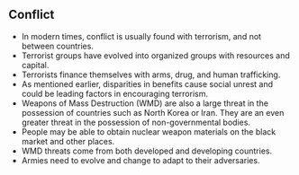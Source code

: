 ** Conflict
   
   - In modern times, conflict is usually found with terrorism, and not between countries.
   - Terrorist groups have evolved into organized groups with resources and capital.
   - Terrorists finance themselves with arms, drug, and human trafficking.
   - As mentioned earlier, disparities in benefits cause social unrest and could be leading factors in encouraging terrorism.
   - Weapons of Mass Destruction (WMD) are also a large threat in the possession of countries such as North Korea or Iran. They are an even greater threat in the possession of non-governmental bodies.
   - People may be able to obtain nuclear weapon materials on the black market and other places.
   - WMD threats come from both developed and developing countries.
   - Armies need to evolve and change to adapt to their adversaries.
